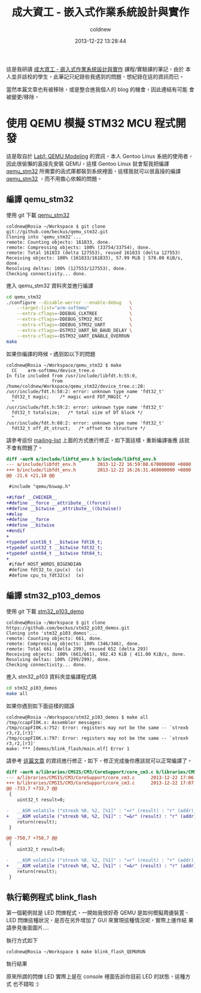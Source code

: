 #+TITLE: 成大資工 - 嵌入式作業系統設計與實作
#+AUTHOR: coldnew
#+EMAIL:  coldnew.tw@gmail.com
#+DATE:   2013-12-22 13:28:44
#+LANGUAGE: zh_TW
#+URL:    ncku_embedded_system_course
#+OPTIONS: num:nil ^:nil
#+BLOGIT_TYPE: note

#+ATTR_HTML: :class alert-info
#+BEGIN_ALERT
這是我研讀 [[http://wiki.csie.ncku.edu.tw/embedded/schedule][成大資工 - 嵌入式作業系統設計與實作]] 課程/實驗課的筆記，由於
本人並非該校的學生，此筆記只紀錄些我遇到的問題、想紀錄在這的資訊而已。

當然本篇文章也有被移除，或是整合進我個人的 blog 的機會，因此連結有可能
會被變更/移除。
#+END_ALERT

* 使用 QEMU 模擬 STM32 MCU 程式開發

這是取自於 [[http://wiki.csie.ncku.edu.tw/embedded/Lab1][Lab1: QEMU Modeling]] 的資訊，本人 Gentoo Linux 系統的使用者，
因此很偷懶的直接先安裝 QEMU，這樣 Gentoo Linux 就會幫我把編譯
[[https://github.com/beckus/qemu_stm32][qemu_stm32]] 所需要的函式庫都裝到系統裡面，這樣我就可以很直接的編譯
[[https://github.com/beckus/qemu_stm32][qemu_stm32]] ，而不用擔心依賴的問題。

** 編譯 qemu_stm32

使用 git 下載 [[https://github.com/beckus/qemu_stm32][qemu_stm32]]

#+BEGIN_EXAMPLE
  coldnew@Rosia ~/Workspace $ git clone git://github.com/beckus/qemu_stm32.git
  Cloning into 'qemu_stm32'...
  remote: Counting objects: 161833, done.
  remote: Compressing objects: 100% (33754/33754), done.
  remote: Total 161833 (delta 127553), reused 161833 (delta 127553)
  Receiving objects: 100% (161833/161833), 57.99 MiB | 578.00 KiB/s, done.
  Resolving deltas: 100% (127553/127553), done.
  Checking connectivity... done.
#+END_EXAMPLE

進入 qemu_stm32 資料夾並進行編譯

#+BEGIN_SRC sh
  cd qemu_stm32
  ./configure --disable-werror --enable-debug   \
      --target-list="arm-softmmu"               \
      --extra-cflags=-DDEBUG_CLKTREE            \
      --extra-cflags=-DDEBUG_STM32_RCC          \
      --extra-cflags=-DDEBUG_STM32_UART         \
      --extra-cflags=-DSTM32_UART_NO_BAUD_DELAY \
      --extra-cflags=-DSTM32_UART_ENABLE_OVERRUN
  make
#+END_SRC

如果你編譯的時候，遇到如以下的問題

#+BEGIN_EXAMPLE
  coldnew@Rosia ~/Workspace/qemu_stm32 $ make
    CC    arm-softmmu/device_tree.o
  In file included from /usr/include/libfdt.h:55:0,
                   from /home/coldnew/Workspace/qemu_stm32/device_tree.c:28:
  /usr/include/fdt.h:58:2: error: unknown type name 'fdt32_t'
    fdt32_t magic;    /* magic word FDT_MAGIC */
    ^
  /usr/include/fdt.h:59:2: error: unknown type name 'fdt32_t'
    fdt32_t totalsize;   /* total size of DT block */
    ^
  /usr/include/fdt.h:60:2: error: unknown type name 'fdt32_t'
    fdt32_t off_dt_struct;   /* offset to structure */
#+END_EXAMPLE

請參考這份 [[http://lists.gnu.org/archive/html/qemu-devel/2013-05/msg00856.html][mailing-list]] 上面的方式進行修正，如下面這樣，重新編譯後應
該就不會有問題了。

#+BEGIN_SRC diff
  diff -aurN a/include/libftd_env.h b/include/libftd_env.h
  --- a/include/libfdt_env.h        2013-12-22 16:59:08.670000000 +0800
  +++ b/include/libfdt_env.h        2013-12-22 16:26:31.460000000 +0800
  @@ -21,6 +21,18 @@

   #include "qemu/bswap.h"

  +#ifdef __CHECKER__
  +#define __force __attribute__((force))
  +#define __bitwise __attribute__((bitwise))
  +#else
  +#define __force
  +#define __bitwise
  +#endif
  +
  +typedef uint16_t __bitwise fdt16_t;
  +typedef uint32_t __bitwise fdt32_t;
  +typedef uint64_t __bitwise fdt64_t;
  +
   #ifdef HOST_WORDS_BIGENDIAN
   #define fdt32_to_cpu(x)  (x)
   #define cpu_to_fdt32(x)  (x)
#+END_SRC

** 編譯 stm32_p103_demos

使用 git 下載 [[https://github.com/beckus/stm32_p103_demos][stm32_p103_demo]]

#+BEGIN_EXAMPLE
  coldnew@Rosia ~/Workspace $ git clone https://github.com/beckus/stm32_p103_demos.git
  Cloning into 'stm32_p103_demos'...
  remote: Counting objects: 661, done.
  remote: Compressing objects: 100% (346/346), done.
  remote: Total 661 (delta 299), reused 652 (delta 293)
  Receiving objects: 100% (661/661), 982.43 KiB | 411.00 KiB/s, done.
  Resolving deltas: 100% (299/299), done.
  Checking connectivity... done.
#+END_EXAMPLE

進入 stm32_p103 資料夾並編譯程式碼

#+BEGIN_SRC sh
  cd stm32_p103_demos
  make all
#+END_SRC

如果你遇到如下面這樣的錯誤

#+BEGIN_EXAMPLE
  coldnew@Rosia ~/Workspace/stm32_p103_demos $ make all
  /tmp/ccapFI0K.s: Assembler messages:
  /tmp/ccapFI0K.s:752: Error: registers may not be the same -- `strexb r3,r2,[r3]'
  /tmp/ccapFI0K.s:797: Error: registers may not be the same -- `strexh r3,r2,[r3]'
  make: *** [demos/blink_flash/main.elf] Error 1
#+END_EXAMPLE

請參考 [[http://www.cesareriva.com/tag/core_cm3-s826-error-registers-may-not-be-the-same-strexb-r3/][這篇文章]] 的資訊進行修正，如下，修正完成後你應該就可以正常編譯了。

#+BEGIN_SRC diff
  diff -aurN a/libraries/CMSIS/CM3/CoreSupport/core_cm3.c b/libraries/CMSIS/CM3/CoreSupport/core_cm3.c
  --- a/libraries/CMSIS/CM3/CoreSupport/core_cm3.c      2013-12-22 17:06:23.760000000 +0800
  +++ b/libraries/CMSIS/CM3/CoreSupport/core_cm3.c      2013-12-22 17:07:41.150000000 +0800
  @@ -733,7 +733,7 @@
   {
      uint32_t result=0;

  -   __ASM volatile ("strexb %0, %2, [%1]" : "=r" (result) : "r" (addr), "r" (value) );
  +   __ASM volatile ("strexb %0, %2, [%1]" : "=&r" (result) : "r" (addr), "r" (value) );
      return(result);
   }

  @@ -750,7 +750,7 @@
   {
      uint32_t result=0;

  -   __ASM volatile ("strexh %0, %2, [%1]" : "=r" (result) : "r" (addr), "r" (value) );
  +   __ASM volatile ("strexh %0, %2, [%1]" : "=&r" (result) : "r" (addr), "r" (value) );
      return(result);
   }
#+END_SRC
** 執行範例程式 blink_flash

第一個範例就是 LED 閃爍程式，一開始我很好奇 QEMU 是如何模擬周邊裝置、
LED 閃爍這種狀況，是否在另外增加了 GUI 來實現這種情況呢，實際上運作結
果請參見後面圖片....

執行方式如下

#+BEGIN_EXAMPLE
  coldnew@Rosia ~/Workspace $ make blink_flash_QEMURUN
#+END_EXAMPLE

執行結果

[[file:files/2013/ncku_embedded_course/blink_led.png]]

原來所謂的閃爍 LED 實際上是在 console 裡面告訴你目前 LED 的狀態，這種方式
也不錯啦 :)
